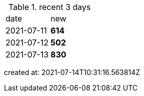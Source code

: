 
.recent 3 days
|===

|date|new


^|2021-07-11
>s|614


^|2021-07-12
>s|502


^|2021-07-13
>s|830


|===

created at: 2021-07-14T10:31:16.563814Z
